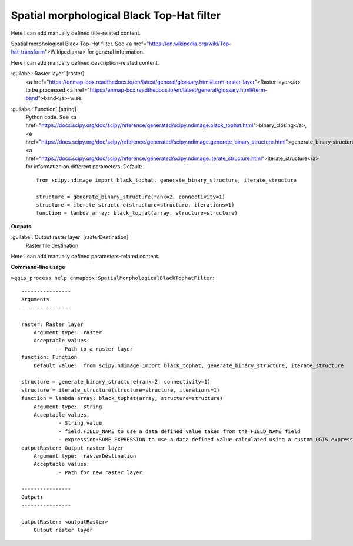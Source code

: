 ..
  ## AUTOGENERATED START TITLE

.. _Spatial morphological Black Top-Hat filter:

Spatial morphological Black Top-Hat filter
******************************************


..
  ## AUTOGENERATED END TITLE

Here I can add manually defined title-related content.

..
  ## AUTOGENERATED START DESCRIPTION

Spatial morphological Black Top-Hat filter. See <a href="https://en.wikipedia.org/wiki/Top-hat_transform">Wikipedia</a> for general information.

..
  ## AUTOGENERATED END DESCRIPTION

Here I can add manually defined description-related content.

..
  ## AUTOGENERATED START PARAMETERS


:guilabel:`Raster layer` [raster]
    <a href="https://enmap-box.readthedocs.io/en/latest/general/glossary.html#term-raster-layer">Raster layer</a> to be processed <a href="https://enmap-box.readthedocs.io/en/latest/general/glossary.html#term-band">band</a>-wise.

:guilabel:`Function` [string]
    Python code. See <a href="https://docs.scipy.org/doc/scipy/reference/generated/scipy.ndimage.black_tophat.html">binary_closing</a>, <a href="https://docs.scipy.org/doc/scipy/reference/generated/scipy.ndimage.generate_binary_structure.html">generate_binary_structure</a>, <a href="https://docs.scipy.org/doc/scipy/reference/generated/scipy.ndimage.iterate_structure.html">iterate_structure</a> for information on different parameters.
    Default::

        from scipy.ndimage import black_tophat, generate_binary_structure, iterate_structure
        
        structure = generate_binary_structure(rank=2, connectivity=1)
        structure = iterate_structure(structure=structure, iterations=1)
        function = lambda array: black_tophat(array, structure=structure)
**Outputs**


:guilabel:`Output raster layer` [rasterDestination]
    Raster file destination.


..
  ## AUTOGENERATED END PARAMETERS

Here I can add manually defined parameters-related content.

..
  ## AUTOGENERATED START COMMAND USAGE

**Command-line usage**

``>qgis_process help enmapbox:SpatialMorphologicalBlackTophatFilter``::

    ----------------
    Arguments
    ----------------
    
    raster: Raster layer
    	Argument type:	raster
    	Acceptable values:
    		- Path to a raster layer
    function: Function
    	Default value:	from scipy.ndimage import black_tophat, generate_binary_structure, iterate_structure
    
    structure = generate_binary_structure(rank=2, connectivity=1)
    structure = iterate_structure(structure=structure, iterations=1)
    function = lambda array: black_tophat(array, structure=structure)
    	Argument type:	string
    	Acceptable values:
    		- String value
    		- field:FIELD_NAME to use a data defined value taken from the FIELD_NAME field
    		- expression:SOME EXPRESSION to use a data defined value calculated using a custom QGIS expression
    outputRaster: Output raster layer
    	Argument type:	rasterDestination
    	Acceptable values:
    		- Path for new raster layer
    
    ----------------
    Outputs
    ----------------
    
    outputRaster: <outputRaster>
    	Output raster layer
    
    

..
  ## AUTOGENERATED END COMMAND USAGE
